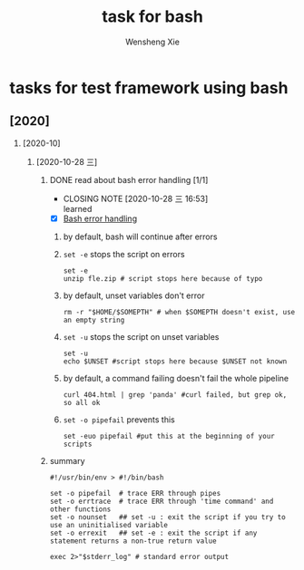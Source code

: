 # -*- mode:org; coding: utf-8 -*-

#+TITLE:     task for bash
#+AUTHOR:    Wensheng Xie
#+EMAIL:     wxie@member.fsf.org
#+LANGUAGE:  en
#+OPTIONS: H:2 num:nil toc:nil \n:nil @:t ::t |:t ^:{} _:{} *:t TeX:t LaTeX:t
#+STYLE: <link rel="stylesheet" type="text/css" href="org.css" />
#+LATEX_CLASS: myclass
#+LATEX_CLASS_OPTIONS: [a4paper]
#+ATTR_LATEX: width=0.38\textwidth wrap placement={r}{0.4\textwidth}
#+ATTR_LATEX: :float multicolumn
#+REVEAL_TRANS: None
#+REVEAL_THEME: Black
#+TAGS: @work(w) @home(h) @road(r) laptop(l) pc(p) { @read : @read_book @read_ebook }
#+ATTR_ORG: :width 30
#+ATTR_HTML: width="100px"
#+EXPORT_SELECT_TAGS: export
#+EXPORT_EXCLUDE_TAGS: noexport
#+STARTUP: fold

* tasks for test framework using bash
** [2020]
*** [2020-10]
**** [2020-10-28 三]
***** DONE read about bash error handling [1/1]
      CLOSED: [2020-10-28 三 16:53]
      - CLOSING NOTE [2020-10-28 三 16:53] \\
        learned
 - [X] [[https://wizardzines.com/comics/bash-errors/][Bash error handling]]
****** by default, bash will continue after errors
****** ~set -e~ stops the script on errors
#+BEGIN_SRC shell
set -e
unzip fle.zip # script stops here because of typo
#+END_SRC
****** by default, unset variables don't error
#+BEGIN_SRC shell
rm -r "$HOME/$SOMEPTH" # when $SOMEPTH doesn't exist, use an empty string
#+END_SRC
****** ~set -u~ stops the script on unset variables
#+BEGIN_SRC shell
set -u
echo $UNSET #script stops here because $UNSET not known
#+END_SRC
****** by default, a command failing doesn't fail the whole pipeline
#+BEGIN_SRC shell
curl 404.html | grep 'panda' #curl failed, but grep ok, so all ok
#+END_SRC
****** ~set -o pipefail~ prevents this
#+BEGIN_SRC shell
set -euo pipefail #put this at the beginning of your scripts
#+END_SRC
***** summary
#+BEGIN_SRC shell
#!/usr/bin/env > #!/bin/bash

set -o pipefail  # trace ERR through pipes
set -o errtrace  # trace ERR through 'time command' and other functions
set -o nounset   ## set -u : exit the script if you try to use an uninitialised variable
set -o errexit   ## set -e : exit the script if any statement returns a non-true return value

exec 2>"$stderr_log" # standard error output
#+END_SRC
